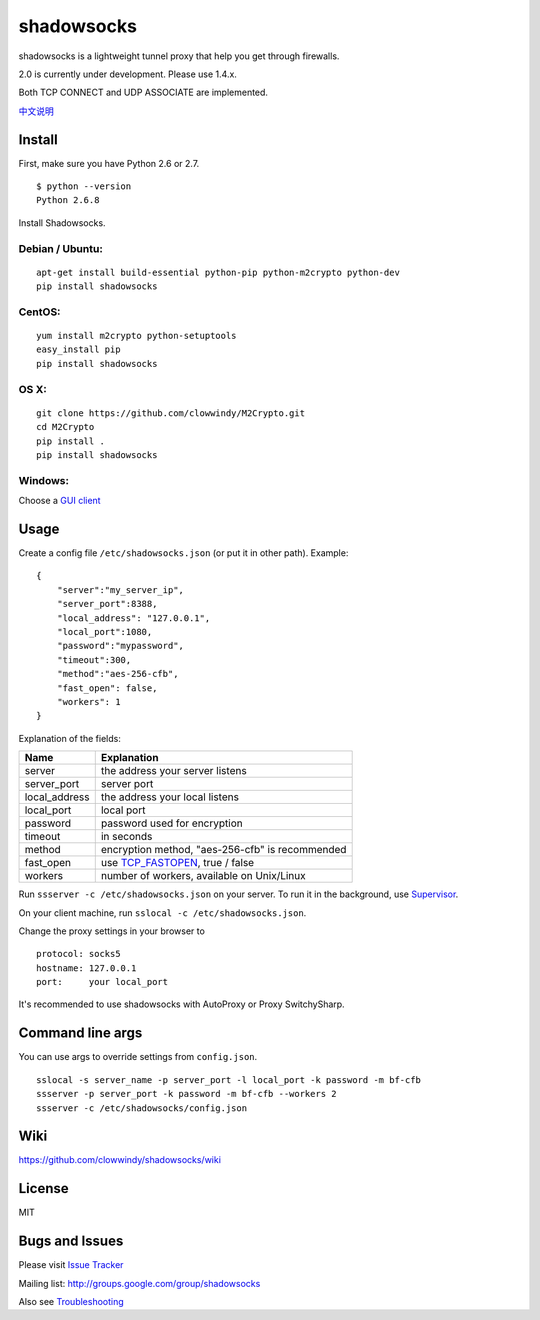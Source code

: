 shadowsocks
===========

|Build Status|

shadowsocks is a lightweight tunnel proxy that help you get through
firewalls.

2.0 is currently under development. Please use 1.4.x.

Both TCP CONNECT and UDP ASSOCIATE are implemented.

`中文说明 <https://github.com/clowwindy/shadowsocks/wiki/Shadowsocks-%E4%BD%BF%E7%94%A8%E8%AF%B4%E6%98%8E>`__

Install
-------

First, make sure you have Python 2.6 or 2.7.

::

    $ python --version
    Python 2.6.8

Install Shadowsocks.

Debian / Ubuntu:
^^^^^^^^^^^^^^^^

::

    apt-get install build-essential python-pip python-m2crypto python-dev
    pip install shadowsocks

CentOS:
^^^^^^^

::

    yum install m2crypto python-setuptools
    easy_install pip
    pip install shadowsocks

OS X:
^^^^^

::

    git clone https://github.com/clowwindy/M2Crypto.git
    cd M2Crypto
    pip install .
    pip install shadowsocks

Windows:
^^^^^^^^

Choose a `GUI
client <https://github.com/clowwindy/shadowsocks/wiki/Ports-and-Clients>`__

Usage
-----

Create a config file ``/etc/shadowsocks.json`` (or put it in other
path). Example:

::

    {
        "server":"my_server_ip",
        "server_port":8388,
        "local_address": "127.0.0.1",
        "local_port":1080,
        "password":"mypassword",
        "timeout":300,
        "method":"aes-256-cfb",
        "fast_open": false,
        "workers": 1
    }

Explanation of the fields:

+------------------+-----------------------------------------------------------------------------------------------------+
| Name             | Explanation                                                                                         |
+==================+=====================================================================================================+
| server           | the address your server listens                                                                     |
+------------------+-----------------------------------------------------------------------------------------------------+
| server\_port     | server port                                                                                         |
+------------------+-----------------------------------------------------------------------------------------------------+
| local\_address   | the address your local listens                                                                      |
+------------------+-----------------------------------------------------------------------------------------------------+
| local\_port      | local port                                                                                          |
+------------------+-----------------------------------------------------------------------------------------------------+
| password         | password used for encryption                                                                        |
+------------------+-----------------------------------------------------------------------------------------------------+
| timeout          | in seconds                                                                                          |
+------------------+-----------------------------------------------------------------------------------------------------+
| method           | encryption method, "aes-256-cfb" is recommended                                                     |
+------------------+-----------------------------------------------------------------------------------------------------+
| fast\_open       | use `TCP\_FASTOPEN <https://github.com/clowwindy/shadowsocks/wiki/TCP-Fast-Open>`__, true / false   |
+------------------+-----------------------------------------------------------------------------------------------------+
| workers          | number of workers, available on Unix/Linux                                                          |
+------------------+-----------------------------------------------------------------------------------------------------+

Run ``ssserver -c /etc/shadowsocks.json`` on your server. To run it in
the background, use
`Supervisor <https://github.com/clowwindy/shadowsocks/wiki/Configure-Shadowsocks-with-Supervisor>`__.

On your client machine, run ``sslocal -c /etc/shadowsocks.json``.

Change the proxy settings in your browser to

::

    protocol: socks5
    hostname: 127.0.0.1
    port:     your local_port

It's recommended to use shadowsocks with AutoProxy or Proxy
SwitchySharp.

Command line args
-----------------

You can use args to override settings from ``config.json``.

::

    sslocal -s server_name -p server_port -l local_port -k password -m bf-cfb
    ssserver -p server_port -k password -m bf-cfb --workers 2
    ssserver -c /etc/shadowsocks/config.json

Wiki
----

https://github.com/clowwindy/shadowsocks/wiki

License
-------

MIT

Bugs and Issues
---------------

Please visit `Issue
Tracker <https://github.com/clowwindy/shadowsocks/issues?state=open>`__

Mailing list: http://groups.google.com/group/shadowsocks

Also see
`Troubleshooting <https://github.com/clowwindy/shadowsocks/wiki/Troubleshooting>`__

.. |Build Status| image:: https://travis-ci.org/clowwindy/shadowsocks.png?branch=master
   :target: https://travis-ci.org/clowwindy/shadowsocks
